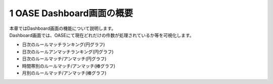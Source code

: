=================================
1 OASE Dashboard画面の概要
=================================

| 本章ではDashboard画面の機能について説明します。
| Dashboard画面では、OASEにて現在どれだけの件数が処理されているか等を可視化します。

* 日次のルールマッチランキング(円グラフ)
* 日次のルールアンマッチランキング(円グラフ)
* 日次のルールマッチ/アンマッチ(円グラフ)
* 時間帯別のルールマッチ/アンマッチ(棒グラフ)
* 月別のルールマッチ/アンマッチ(棒グラフ)
